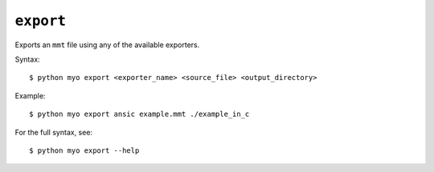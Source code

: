 **********
``export``
**********
Exports an ``mmt`` file using any of the available exporters.

Syntax::

    $ python myo export <exporter_name> <source_file> <output_directory>
    
Example::

    $ python myo export ansic example.mmt ./example_in_c
    
For the full syntax, see::

    $ python myo export --help
